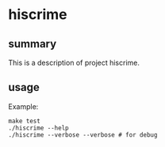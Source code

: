 * hiscrime

** summary

This is a description of project hiscrime.

** usage

Example:
#+begin_example
make test
./hiscrime --help
./hiscrime --verbose --verbose # for debug
#+end_example
